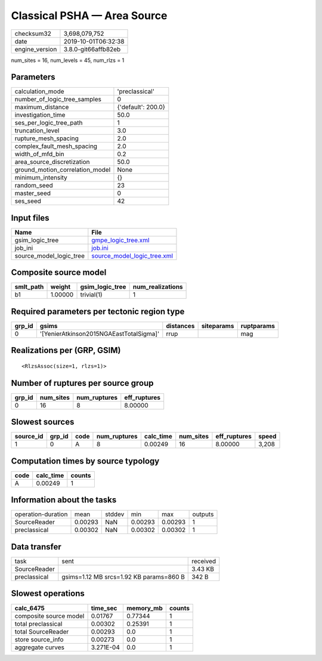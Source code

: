 Classical PSHA — Area Source
============================

============== ===================
checksum32     3,698,079,752      
date           2019-10-01T06:32:38
engine_version 3.8.0-git66affb82eb
============== ===================

num_sites = 16, num_levels = 45, num_rlzs = 1

Parameters
----------
=============================== ==================
calculation_mode                'preclassical'    
number_of_logic_tree_samples    0                 
maximum_distance                {'default': 200.0}
investigation_time              50.0              
ses_per_logic_tree_path         1                 
truncation_level                3.0               
rupture_mesh_spacing            2.0               
complex_fault_mesh_spacing      2.0               
width_of_mfd_bin                0.2               
area_source_discretization      50.0              
ground_motion_correlation_model None              
minimum_intensity               {}                
random_seed                     23                
master_seed                     0                 
ses_seed                        42                
=============================== ==================

Input files
-----------
======================= ============================================================
Name                    File                                                        
======================= ============================================================
gsim_logic_tree         `gmpe_logic_tree.xml <gmpe_logic_tree.xml>`_                
job_ini                 `job.ini <job.ini>`_                                        
source_model_logic_tree `source_model_logic_tree.xml <source_model_logic_tree.xml>`_
======================= ============================================================

Composite source model
----------------------
========= ======= =============== ================
smlt_path weight  gsim_logic_tree num_realizations
========= ======= =============== ================
b1        1.00000 trivial(1)      1               
========= ======= =============== ================

Required parameters per tectonic region type
--------------------------------------------
====== ======================================= ========= ========== ==========
grp_id gsims                                   distances siteparams ruptparams
====== ======================================= ========= ========== ==========
0      '[YenierAtkinson2015NGAEastTotalSigma]' rrup                 mag       
====== ======================================= ========= ========== ==========

Realizations per (GRP, GSIM)
----------------------------

::

  <RlzsAssoc(size=1, rlzs=1)>

Number of ruptures per source group
-----------------------------------
====== ========= ============ ============
grp_id num_sites num_ruptures eff_ruptures
====== ========= ============ ============
0      16        8            8.00000     
====== ========= ============ ============

Slowest sources
---------------
========= ====== ==== ============ ========= ========= ============ =====
source_id grp_id code num_ruptures calc_time num_sites eff_ruptures speed
========= ====== ==== ============ ========= ========= ============ =====
1         0      A    8            0.00249   16        8.00000      3,208
========= ====== ==== ============ ========= ========= ============ =====

Computation times by source typology
------------------------------------
==== ========= ======
code calc_time counts
==== ========= ======
A    0.00249   1     
==== ========= ======

Information about the tasks
---------------------------
================== ======= ====== ======= ======= =======
operation-duration mean    stddev min     max     outputs
SourceReader       0.00293 NaN    0.00293 0.00293 1      
preclassical       0.00302 NaN    0.00302 0.00302 1      
================== ======= ====== ======= ======= =======

Data transfer
-------------
============ ======================================= ========
task         sent                                    received
SourceReader                                         3.43 KB 
preclassical gsims=1.12 MB srcs=1.92 KB params=860 B 342 B   
============ ======================================= ========

Slowest operations
------------------
====================== ========= ========= ======
calc_6475              time_sec  memory_mb counts
====================== ========= ========= ======
composite source model 0.01767   0.77344   1     
total preclassical     0.00302   0.25391   1     
total SourceReader     0.00293   0.0       1     
store source_info      0.00273   0.0       1     
aggregate curves       3.271E-04 0.0       1     
====================== ========= ========= ======